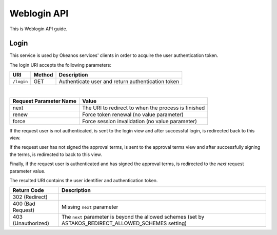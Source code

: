 Weblogin API
============

This is Weblogin API guide.

Login
^^^^^
This service is used by Okeanos services' clients in order to acquire the user authentication token.

The login URI accepts the following parameters:

========== ====== ===============
URI        Method Description
========== ====== ===============
``/login`` GET    Authenticate user and return authentication token
========== ====== ===============

|

======================  =========================
Request Parameter Name  Value
======================  =========================
next                    The URI to redirect to when the process is finished
renew                   Force token renewal (no value parameter)
force                   Force session invalidation (no value parameter)
======================  =========================

If the request user is not authenticated, is sent to the login view and
after successful login, is redirected back to this view.

If the request user has not signed the approval terms, is sent to the approval terms view and
after successfully signing the terms, is redirected to back to this view.

Finally, if the request user is authenticated and has signed the approval terms,
is redirected to the `next` request parameter value.

The resulted URI contains the user identifier and authentication token.

=========================== =====================
Return Code                 Description
=========================== =====================
302 (Redirect)
400 (Bad Request)           Missing ``next`` parameter
403 (Unauthorized)          The ``next`` parameter is beyond the allowed schemes (set by ASTAKOS_REDIRECT_ALLOWED_SCHEMES setting)
=========================== =====================
